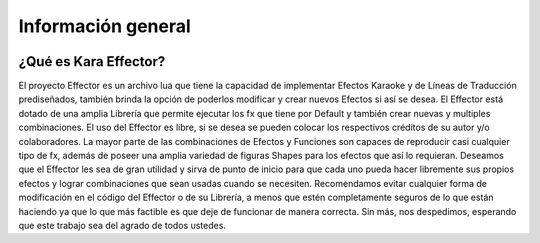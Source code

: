 .. highlight:: lua

Información general
###########################################
.. image:: https://scontent-mad1-1.xx.fbcdn.net/v/t31.0-8/1501096_717064375020997_4999768147162873166_o.jpg?_nc_cat=0&oh=61624c3422fdd948887eca051adcd156&oe=5B79AF75
   :height: 1080px
   :width: 1920px
   :scale: 50%
   :align: center

¿Qué es Kara Effector?
======================

El proyecto Effector es un archivo lua que tiene la capacidad de implementar Efectos Karaoke y de Líneas de Traducción prediseñados, también brinda la opción de poderlos modificar y crear nuevos Efectos si así se desea. El Effector está dotado de una amplia Librería que permite ejecutar los fx que tiene por Default y también crear nuevas y multiples combinaciones. El uso del Effector es libre, si se desea se pueden colocar los respectivos créditos de su autor y/o colaboradores. La mayor parte de las combinaciones de Efectos y Funciones son capaces de reproducir casi cualquier tipo de fx, además de poseer una amplia variedad de figuras Shapes para los efectos que así lo requieran. Deseamos que el Effector les sea de gran utilidad y sirva de punto de inicio para que cada uno pueda hacer libremente sus propios efectos y lograr combinaciones que sean usadas cuando se necesiten. Recomendamos evitar cualquier forma de modificación en el código del Effector o de su Librería, a menos que estén completamente seguros de lo que están haciendo ya que lo que más factible es que deje de funcionar de manera correcta. Sin más, nos despedimos, esperando que este trabajo sea del agrado de todos ustedes.
